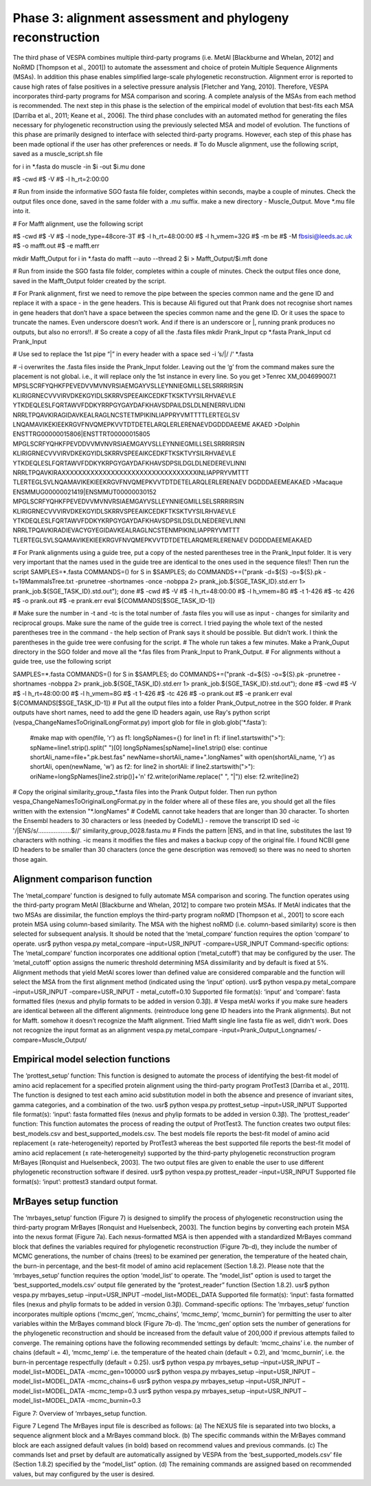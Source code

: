 **********************************************************
Phase 3: alignment assessment and phylogeny reconstruction
**********************************************************

The third phase of VESPA combines multiple third-party programs (i.e. MetAl [Blackburne and Whelan, 2012] and NoRMD [Thompson et al., 2001]) to automate the assessment and choice of protein Multiple Sequence Alignments (MSAs). In addition this phase enables simplified large-scale phylogenetic reconstruction. Alignment error is reported to cause high rates of false positives in a selective pressure analysis [Fletcher and Yang, 2010]. Therefore, VESPA incorporates third-party programs for MSA comparison and scoring. A complete analysis of the MSAs from each method is recommended. The next step in this phase is the selection of the empirical model of evolution that best-fits each MSA [Darriba et al., 2011; Keane et al., 2006]. The third phase concludes with an automated method for generating the files necessary for phylogenetic reconstruction using the previously selected MSA and model of evolution. The functions of this phase are primarily designed to interface with selected third-party programs. However, each step of this phase has been made optional if the user has other preferences or needs.
# To do Muscle alignment, use the following script, saved as a muscle_script.sh file

for i in *.fasta
do
muscle -in $i -out $i.mu
done

#$ -cwd                                                                    	
#$ -V                                                                      	
#$ -l h_rt=2:00:00

# Run from inside the informative SGO fasta file folder, completes within seconds, maybe a couple of minutes. Check the output files once done, saved in the same folder with a .mu suffix. make a new directory - Muscle_Output. Move *.mu file into it.

# For Mafft alignment, use the following script

#$ -cwd                                                                     	
#$ -V                                                                       	
#$ -l node_type=48core-3T                                                   	
#$ -l h_rt=48:00:00                                                                                                  	
#$ -l h_vmem=32G                                                            	
#$ -m be                                                                    	
#$ -M fbsisi@leeds.ac.uk                                                    	
#$ -o mafft.out                                                             	
#$ -e mafft.err                                                             	

mkdir Mafft_Output
for i in *.fasta
do
mafft --auto --thread 2  $i > Mafft_Output/$i.mft
done

# Run from inside the SGO fasta file folder, completes within a couple of minutes. Check the output files once done, saved in the Mafft_Output folder created by the script. 

# For Prank alignment, first we need to remove the pipe between the species common name and the gene ID and replace it with a space - in the gene headers. This is because Ali figured out that Prank does not recognise short names in gene headers that don’t have a space between the species common name and the gene ID. Or it uses the space to truncate the names. Even underscore doesn’t work. And if there is an underscore or |, running prank produces no outputs, but also no errors!!. 
# So create a copy of all the .fasta files
mkdir Prank_Input
cp *.fasta Prank_Input
cd Prank_Input

# Use sed to replace the 1st pipe “|” in every header with a space
sed -i ’s/|/ /‘ *.fasta

# -i overwrites the .fasta files inside the Prank_Input folder. Leaving out the ‘g’ from the command makes sure the placement is not global. i.e., it will replace only the 1st instance in every line. So you get 
>Tenrec XM_004699007.1
MPSLSCRFYQHKFPEVEDVVMVNVRSIAEMGAYVSLLEYNNIEGMILLSELSRRRIRSIN
KLIRIGRNECVVVIRVDKEKGYIDLSKRRVSPEEAIKCEDKFTKSKTVYSILRHVAEVLE
YTKDEQLESLFQRTAWVFDDKYRRPGYGAYDAFKHAVSDPAILDSLDLNENERRVLIDNI
NRRLTPQAVKIRAGIDAVKEALRAGLNCSTETMPIKINLIAPPRYVMTTTTLERTEGLSV
LNQAMAVIKEKIEEKRGVFNVQMEPKVVTDTDETELARQLERLERENAEVDGDDDAEEME
AKAED
>Dolphin ENSTTRG00000015806|ENSTTRT00000015805
MPGLSCRFYQHKFPEVDDVVMVNVRSIAEMGAYVSLLEYNNIEGMILLSELSRRRIRSIN
KLIRIGRNECVVVIRVDKEKGYIDLSKRRVSPEEAIKCEDKFTKSKTVYSILRHVAEVLE
YTKDEQLESLFQRTAWVFDDKYKRPGYGAYDAFKHAVSDPSILDGLDLNEDEREVLINNI
NRRLTPQAVKIRAXXXXXXXXXXXXXXXXXXXXXXXXXXXXXXXXXINLIAPPRYVMTTT
TLERTEGLSVLNQAMAVIKEKIEEKRGVFNVQMEPKVVTDTDETELARQLERLERENAEV
DGDDDAEEMEAKAED
>Macaque ENSMMUG00000021419|ENSMMUT00000030152
MPGLSCRFYQHKFPEVEDVVMVNVRSIAEMGAYVSLLEYNNIEGMILLSELSRRRIRSIN
KLIRIGRNECVVVIRVDKEKGYIDLSKRRVSPEEAIKCEDKFTKSKTVYSILRHVAEVLE
YTKDEQLESLFQRTAWVFDDKYKRPGYGAYDAFKHAVSDPSILDSLDLNEDEREVLINNI
NRRLTPQAVKIRADIEVACYGYEGIDAVKEALRAGLNCSTENMPIKINLIAPPRYVMTTT
TLERTEGLSVLSQAMAVIKEKIEEKRGVFNVQMEPKVVTDTDETELARQMERLERENAEV
DGDDDAEEMEAKAED

# For Prank alignments using a guide tree, put a copy of the nested parentheses tree in the Prank_Input folder. It is very very important that the names used in the guide tree are identical to the ones used in the sequence files!! Then run the script 
SAMPLES=*.fasta
COMMANDS=()
for S in $SAMPLES; do COMMANDS+=("prank -d=${S} -o=${S}.pk -t=19MammalsTree.txt -prunetree -shortnames -once -nobppa 2> prank_job.${SGE_TASK_ID}.std.err 1> prank_job.${SGE_TASK_ID}.std.out"); done
#$ -cwd                                                                                                                                                                                                           #$ -V                                                                                                                                                                                                            #$ -l h_rt=48:00:00                                                                                                                                                                                             #$ -l h_vmem=8G                                                                                                                                                                                                     #$ -t 1-426                                                                                                                                                                                                         #$ -tc 426                                                                                                                                                                                                          #$ -o prank.out                                                                                                                                                                                                     #$ -e prank.err                                                                                                                                                                                                     
eval ${COMMANDS[$SGE_TASK_ID-1]}

# Make sure the number in -t and -tc is the total number of .fasta files you will use as input - changes for similarity and reciprocal groups. Make sure the name of the guide tree is correct. I tried paying the whole text of the nested parentheses tree in the command - the help section of Prank says it should be possible. But didn’t work. I think the parentheses in the guide tree were confusing for the script. 
# The whole run takes a few minutes. Make a Prank_Ouput directory in the SGO folder and move all the *.fas files from Prank_Input to Prank_Output.
# For alignments without a guide tree, use the following script

SAMPLES=*.fasta
COMMANDS=()
for S in $SAMPLES; do COMMANDS+=("prank -d=${S} -o=${S}.pk -prunetree -shortnames -nobppa 2> prank_job.${SGE_TASK_ID}.std.err 1> prank_job.${SGE_TASK_ID}.std.out"); done
#$ -cwd                                                                                                                                                                                                             #$ -V                                                                                                                                                                                                               #$ -l h_rt=48:00:00                                                                                                                                                                                                 #$ -l h_vmem=8G                                                                                                                                                                                                     #$ -t 1-426                                                                                                                                                                                                         #$ -tc 426                                                                                                                                                                                                         #$ -o prank.out                                                                                                                                                                                                     #$ -e prank.err                                                                                                                                                                                                     
eval ${COMMANDS[$SGE_TASK_ID-1]}
# Put all the output files into a folder Prank_Output_notree in the SGO folder.
# Prank outputs have short names, need to add the gene ID headers again, use Ray's python script (vespa_ChangeNamesToOriginalLongFormat.py)
import glob
for file in glob.glob('*.fasta'):
  #make map
  with open(file, 'r') as f1:
  longSpNames={}
  for line1 in f1:
  if line1.startswith(">"):
  spName=line1.strip().split(" ")[0]
  longSpNames[spName]=line1.strip()
  else:
  continue
  shortAli_name=file+".pk.best.fas"
  newName=shortAli_name+".longNames"
  with open(shortAli_name, 'r') as shortAli, open(newName, 'w') as f2:
  for line2 in shortAli:
  if line2.startswith(">"):
  oriName=longSpNames[line2.strip()]+'\n'
  f2.write(oriName.replace(" ", "|"))
  else:
  f2.write(line2)
 
# Copy the original similarity_group_*.fasta files into the Prank Output folder. Then run python vespa_ChangeNamesToOriginalLongFormat.py in the folder where all of these files are, you should get all the files written with the extension "*.longNames"
# CodeML cannot take headers that are longer than 30 character. To shorten the Ensembl headers to 30 characters or less (needed by CodeML) - remove the transcript ID
sed -ic '/|ENS/s/...................$//' similarity_group_0028.fasta.mu
# Finds the pattern |ENS, and in that line, substitutes the last 19 characters with nothing. -ic means it modifies the files and makes a backup copy of the original file. I found NCBI gene ID headers to be smaller than 30 characters (once the gene description was removed) so there was no need to shorten those again.


Alignment comparison function
=============================

The ‘metal_compare’ function is designed to fully automate MSA comparison and scoring. The function operates using the third-party program MetAl [Blackburne and Whelan, 2012] to compare two protein MSAs. If MetAl indicates that the two MSAs are dissimilar, the function employs the third-party program noRMD [Thompson et al., 2001] to score each protein MSA using column-based similarity. The MSA with the highest noRMD (i.e. column-based similarity) score is then selected for subsequent analysis. It should be noted that the ‘metal_compare’ function requires the option ‘compare’ to operate.
usr$ python vespa.py metal_compare –input=USR_INPUT -compare=USR_INPUT
Command-specific options: The ‘metal_compare’ function incorporates one additional option (‘metal_cutoff’) that may be configured by the user. The ‘metal_cutoff’ option assigns the numeric threshold determining MSA dissimilarity and by default is fixed at 5%. Alignment methods that yield MetAl scores lower than defined value are considered comparable and the function will select the MSA from the first alignment method (indicated using the ‘input’ option).
usr$ python vespa.py metal_compare –input=USR_INPUT -compare=USR_INPUT - metal_cutoff=0.10
Supported file format(s): ‘input’ and ‘compare’: fasta formatted files (nexus and phylip formats to be added in version 0.3β).
# Vespa metAl works if you make sure headers are identical between all the different alignments. (reintroduce long gene ID headers into the Prank alignments). But not for Mafft. somehow it doesn’t recognize the Mafft alignment. Tried Mafft single line fasta file as well, didn't work. Does not recognize the input format as an alignment
vespa.py metal_compare -input=Prank_Output_Longnames/ -compare=Muscle_Output/


Empirical model selection functions
===================================

The ‘prottest_setup’ function: This function is designed to automate the process of identifying the best-fit model of amino acid replacement for a specified protein alignment using the third-party program ProtTest3 [Darriba et al., 2011]. The function is designed to test each amino acid substitution model in both the absence and presence of invariant sites, gamma categories, and a combination of the two.
usr$ python vespa.py prottest_setup –input=USR_INPUT
Supported file format(s): ‘input’: fasta formatted files (nexus and phylip formats to be added in version 0.3β).
The ‘prottest_reader’ function: This function automates the process of reading the output of ProtTest3. The function creates two output files: best_models.csv and best_supported_models.csv. The best models file reports the best-fit model of amino acid replacement (± rate-heterogeneity) reported by ProtTest3 whereas the best supported file reports the best-fit model of amino acid replacement (± rate-heterogeneity) supported by the third-party phylogenetic reconstruction program MrBayes [Ronquist and Huelsenbeck, 2003]. The two output files are given to enable the user to use different phylogenetic reconstruction software if desired.
usr$ python vespa.py prottest_reader –input=USR_INPUT
Supported file format(s): ‘input’: prottest3 standard output format.


MrBayes setup function
======================

The ‘mrbayes_setup’ function (Figure 7) is designed to simplify the process of phylogenetic reconstruction using the third-party program MrBayes [Ronquist and Huelsenbeck, 2003]. The function begins by converting each protein MSA into the nexus format (Figure 7a). Each nexus-formatted MSA is then appended with a standardized MrBayes command block that defines the variables required for phylogenetic reconstruction (Figure 7b-d), they include the number of MCMC generations, the number of chains (trees) to be examined per generation, the temperature of the heated chain, the burn-in percentage, and the best-fit model of amino acid replacement (Section 1.8.2). Please note that the ‘mrbayes_setup’ function requires the option ‘model_list’ to operate. The “model_list” option is used to target the ‘best_supported_models.csv’ output file generated by the “protest_reader” function (Section 1.8.2).
usr$ python vespa.py mrbayes_setup –input=USR_INPUT –model_list=MODEL_DATA
Supported file format(s): ‘input’: fasta formatted files (nexus and phylip formats to be added in version 0.3β).
Command-specific options: The ‘mrbayes_setup’ function incorporates multiple options (‘mcmc_gen’, ‘mcmc_chains’, ‘mcmc_temp’, ‘mcmc_burnin’) for permitting the user to alter variables within the MrBayes command block (Figure 7b-d). The ‘mcmc_gen’ option sets the number of generations for the phylogenetic reconstruction and should be increased from the default value of 200,000 if previous attempts failed to converge. The remaining options have the following recommended settings by default: ‘mcmc_chains’ i.e. the number of chains (default = 4), ‘mcmc_temp’ i.e. the temperature of the heated chain (default = 0.2), and ‘mcmc_burnin’, i.e. the burn-in percentage respectfully (default = 0.25).
usr$ python vespa.py mrbayes_setup –input=USR_INPUT –model_list=MODEL_DATA -mcmc_gen=100000
usr$ python vespa.py mrbayes_setup –input=USR_INPUT –model_list=MODEL_DATA -mcmc_chains=6
usr$ python vespa.py mrbayes_setup –input=USR_INPUT –model_list=MODEL_DATA -mcmc_temp=0.3
usr$ python vespa.py mrbayes_setup –input=USR_INPUT –model_list=MODEL_DATA -mcmc_burnin=0.3

Figure 7: Overview of ‘mrbayes_setup function.


Figure 7 Legend
The MrBayes input file is described as follows: (a) The NEXUS file is separated into two blocks, a sequence alignment block and a MrBayes command block. (b) The specific commands within the MrBayes command block are each assigned default values (in bold) based on recommend values and previous commands. (c) The commands lset and prset by default are automatically assigned by VESPA from the ‘best_supported_models.csv’ file (Section 1.8.2) specified by the “model_list” option. (d) The remaining commands are assigned based on recommended values, but may configured by the user is desired.

